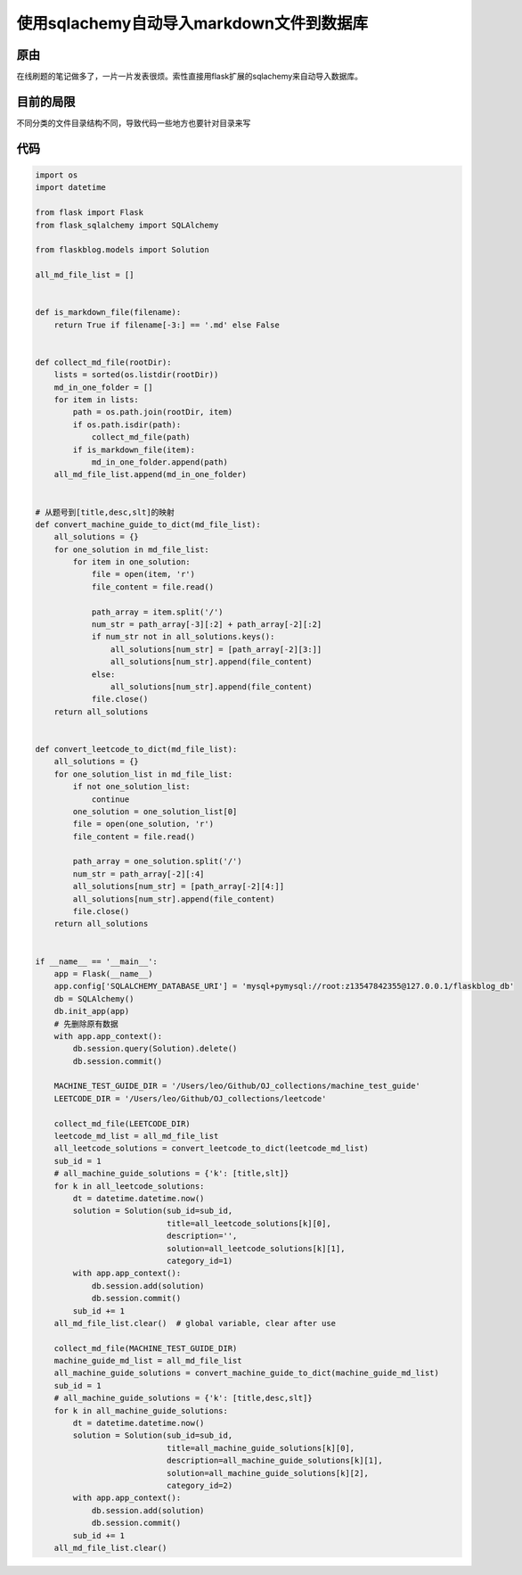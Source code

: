 使用sqlachemy自动导入markdown文件到数据库
=========================================

原由
----

在线刷题的笔记做多了，一片一片发表很烦。索性直接用flask扩展的sqlachemy来自动导入数据库。

目前的局限
----------

不同分类的文件目录结构不同，导致代码一些地方也要针对目录来写

代码
----

.. code:: python

   import os
   import datetime

   from flask import Flask
   from flask_sqlalchemy import SQLAlchemy

   from flaskblog.models import Solution

   all_md_file_list = []


   def is_markdown_file(filename):
       return True if filename[-3:] == '.md' else False


   def collect_md_file(rootDir):
       lists = sorted(os.listdir(rootDir))
       md_in_one_folder = []
       for item in lists:
           path = os.path.join(rootDir, item)
           if os.path.isdir(path):
               collect_md_file(path)
           if is_markdown_file(item):
               md_in_one_folder.append(path)
       all_md_file_list.append(md_in_one_folder)


   # 从题号到[title,desc,slt]的映射
   def convert_machine_guide_to_dict(md_file_list):
       all_solutions = {}
       for one_solution in md_file_list:
           for item in one_solution:
               file = open(item, 'r')
               file_content = file.read()

               path_array = item.split('/')
               num_str = path_array[-3][:2] + path_array[-2][:2]
               if num_str not in all_solutions.keys():
                   all_solutions[num_str] = [path_array[-2][3:]]
                   all_solutions[num_str].append(file_content)
               else:
                   all_solutions[num_str].append(file_content)
               file.close()
       return all_solutions


   def convert_leetcode_to_dict(md_file_list):
       all_solutions = {}
       for one_solution_list in md_file_list:
           if not one_solution_list:
               continue
           one_solution = one_solution_list[0]
           file = open(one_solution, 'r')
           file_content = file.read()

           path_array = one_solution.split('/')
           num_str = path_array[-2][:4]
           all_solutions[num_str] = [path_array[-2][4:]]
           all_solutions[num_str].append(file_content)
           file.close()
       return all_solutions


   if __name__ == '__main__':
       app = Flask(__name__)
       app.config['SQLALCHEMY_DATABASE_URI'] = 'mysql+pymysql://root:z13547842355@127.0.0.1/flaskblog_db'
       db = SQLAlchemy()
       db.init_app(app)
       # 先删除原有数据
       with app.app_context():
           db.session.query(Solution).delete()
           db.session.commit()

       MACHINE_TEST_GUIDE_DIR = '/Users/leo/Github/OJ_collections/machine_test_guide'
       LEETCODE_DIR = '/Users/leo/Github/OJ_collections/leetcode'

       collect_md_file(LEETCODE_DIR)
       leetcode_md_list = all_md_file_list
       all_leetcode_solutions = convert_leetcode_to_dict(leetcode_md_list)
       sub_id = 1
       # all_machine_guide_solutions = {'k': [title,slt]}
       for k in all_leetcode_solutions:
           dt = datetime.datetime.now()
           solution = Solution(sub_id=sub_id,
                               title=all_leetcode_solutions[k][0],
                               description='',
                               solution=all_leetcode_solutions[k][1],
                               category_id=1)
           with app.app_context():
               db.session.add(solution)
               db.session.commit()
           sub_id += 1
       all_md_file_list.clear()  # global variable, clear after use

       collect_md_file(MACHINE_TEST_GUIDE_DIR)
       machine_guide_md_list = all_md_file_list
       all_machine_guide_solutions = convert_machine_guide_to_dict(machine_guide_md_list)
       sub_id = 1
       # all_machine_guide_solutions = {'k': [title,desc,slt]}
       for k in all_machine_guide_solutions:
           dt = datetime.datetime.now()
           solution = Solution(sub_id=sub_id,
                               title=all_machine_guide_solutions[k][0],
                               description=all_machine_guide_solutions[k][1],
                               solution=all_machine_guide_solutions[k][2],
                               category_id=2)
           with app.app_context():
               db.session.add(solution)
               db.session.commit()
           sub_id += 1
       all_md_file_list.clear()
